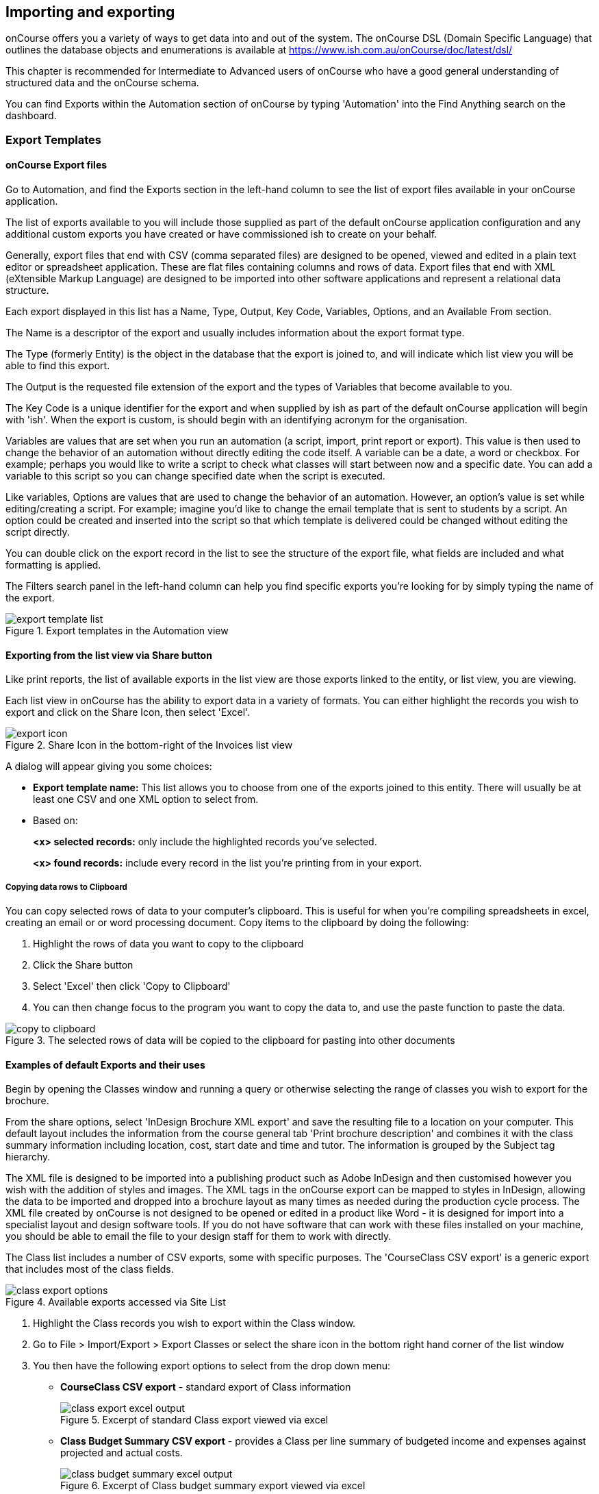 [[importExport]]
== Importing and exporting

onCourse offers you a variety of ways to get data into and out of the system.
The onCourse DSL (Domain Specific Language) that outlines the database objects and enumerations is available at
https://www.ish.com.au/onCourse/doc/latest/dsl/

This chapter is recommended for Intermediate to Advanced users of onCourse who have a good general understanding of structured data and the onCourse schema.

You can find Exports within the Automation section of onCourse by typing 'Automation' into the Find Anything search on the dashboard.

[[importExport-Export]]
=== Export Templates

==== onCourse Export files

Go to Automation, and find the Exports section in the left-hand column to see the list of export files available in your onCourse application.

The list of exports available to you will include those supplied as part of the default onCourse application configuration and any additional custom exports you have created or have commissioned ish to create on your behalf.

Generally, export files that end with CSV (comma separated files) are designed to be opened, viewed and edited in a plain text editor or spreadsheet application.
These are flat files containing columns and rows of data.
Export files that end with XML (eXtensible Markup Language) are designed to be imported into other software applications and represent a relational data structure.

Each export displayed in this list has a Name, Type, Output, Key Code, Variables, Options, and an Available From section.

The Name is a descriptor of the export and usually includes information about the export format type.

The Type (formerly Entity) is the object in the database that the export is joined to, and will indicate which list view you will be able to find this export.

The Output is the requested file extension of the export and the types of Variables that become available to you.

The Key Code is a unique identifier for the export and when supplied by ish as part of the default onCourse application will begin with 'ish'.
When the export is custom, is should begin with an identifying acronym for the organisation.

Variables are values that are set when you run an automation (a script, import, print report or export).
This value is then used to change the behavior of an automation without directly editing the code itself.
A variable can be a date, a word or checkbox.
For example; perhaps you would like to write a script to check what classes will start between now and a specific date.
You can add a variable to this script so you can change specified date when the script is executed.

Like variables, Options are values that are used to change the behavior of an automation.
However, an option's value is set while editing/creating a script.
For example; imagine you'd like to change the email template that is sent to students by a script.
An option could be created and inserted into the script so that which template is delivered could be changed without editing the script directly.

You can double click on the export record in the list to see the structure of the export file, what fields are included and what formatting is applied.

The Filters search panel in the left-hand column can help you find specific exports you're looking for by simply typing the name of the export.

image::images/exports/export_template_list.png[title='Export templates in the Automation view']

==== Exporting from the list view via Share button

Like print reports, the list of available exports in the list view are those exports linked to the entity, or list view, you are viewing.

Each list view in onCourse has the ability to export data in a variety of formats.
You can either highlight the records you wish to export and click on the Share Icon, then select 'Excel'.

image::images/exports/export_icon.png[title='Share Icon in the bottom-right of the Invoices list view']

A dialog will appear giving you some choices:

* *Export template name:* This list allows you to choose from one of the exports joined to this entity.
There will usually be at least one CSV and one XML option to select from.
* Based on:
+
*<x> selected records:* only include the highlighted records you've selected.
+
*<x> found records:* include every record in the list you're printing from in your export.

[[export-clipboard]]
===== Copying data rows to Clipboard

You can copy selected rows of data to your computer's clipboard.
This is useful for when you're compiling spreadsheets in excel, creating an email or or word processing document.
Copy items to the clipboard by doing the following:


. Highlight the rows of data you want to copy to the clipboard
. Click the Share button
. Select 'Excel' then click 'Copy to Clipboard'
. You can then change focus to the program you want to copy the data to, and use the paste function to paste the data.

image::images/exports/copy_to_clipboard.png[title='The selected rows of data will be copied to the clipboard for pasting into other documents']

==== Examples of default Exports and their uses

Begin by opening the Classes window and running a query or otherwise selecting the range of classes you wish to export for the brochure.

From the share options, select 'InDesign Brochure XML export' and save the resulting file to a location on your computer.
This default layout includes the information from the course general tab 'Print brochure description' and combines it with the class summary information including location, cost, start date and time and tutor.
The information is grouped by the Subject tag hierarchy.

The XML file is designed to be imported into a publishing product such as Adobe InDesign and then customised however you wish with the addition of styles and images.
The XML tags in the onCourse export can be mapped to styles in InDesign, allowing the data to be imported and dropped into a brochure layout as many times as needed during the production cycle process.
The XML file created by onCourse is not designed to be opened or edited in a product like Word - it is designed for import into a specialist layout and design software tools.
If you do not have software that can work with these files installed on your machine, you should be able to email the file to your design staff for them to work with directly.

The Class list includes a number of CSV exports, some with specific purposes.
The 'CourseClass CSV export' is a generic export that includes most of the class fields.

image::images/exports/class_export_options.png[title='Available exports accessed via Site List']


. Highlight the Class records you wish to export within the Class window.
. Go to File > Import/Export > Export Classes or select the share icon in the bottom right hand corner of the list window
. You then have the following export options to select from the drop down menu:
* *CourseClass CSV export* - standard export of Class information
+
image::images/exports/class_export_excel_output.png[title='Excerpt of standard Class export viewed via excel']
* *Class Budget Summary CSV export* - provides a Class per line summary of budgeted income and expenses against projected and actual costs.
+
image::images/exports/class_budget_summary_excel_output.png[title='Excerpt of Class budget summary export viewed via excel']
* *Class Outcomes CSV export* - Report for student outcome results for date range so Colleges can conduct their own reporting and easily identify students with outcomes that are not set.
+
image::images/exports/outcomes_export_excel_output.png[title='Excerpt of student outcomes export viewed via excel']
* *Extended Outcomes CSV* - A report to show data like the AVETMISS NAT00120, but in a human readable format
+
image::images/exports/extended_outcomes_export_csv.png[title='Excerpt of extended outcomes export viewed via numbers']
* *CourseClass Sessions CSV* - Export for class session information including enrolments, room allocation, seats available and tutors assigned
+
image::images/exports/class_sessions_export_csv.png[title='Excerpt of Class sessions export viewed via numbers']
* *Attendance CSV* - Export for class session attendance showing who marked the roll (online or via the office) and when the attendance was last modified information
+
image::images/exports/attendance_export_csv.png[title='Excerpt of Class attendance export viewed via Excel']

[TIP]
====
When exporting the above class exports, the resulting CSV output file will have the same name in all instances: it will be labelled as 'CourseClassExport.csv'.
You can then re-label these export files to whatever you need.
====

onCourse enables users to export not only the invoice information, with each invoice reflected as one line within the resulting output file, you can also export the invoice line detail.


. Highlight the invoice records you wish to export information for from within the Invoice window.
. Select the share icon in the bottom right hand corner of the list window
. You can then export either the invoices as a standard Invoice CSV (one line per invoice) or alternatively you can export the invoice line detail.

The following excerpts of the exported information as shown within excel, provides a comparison between the kind of information that each export generates within the resulting output file.

image::images/invoice_export_excel_excerpt.png[title='Excerpt of invoice export viewed via excel']

image::images/invoice_line_export_excel_excerpt.png[title='Excerpt of invoice line export viewed via excel']

[TIP]
====
When exporting the above two invoice exports, the resulting CSV output file will have the same name in all instances, it will be labelled as 'InvoiceExport.csv'.
You can then re-label these export files to whatever you need.
====

=== Customising export templates

There are a range of options for creating custom exports in onCourse.
What you choose depends on your familiarity with database structures, queries and the Groovy language.


. Copy an existing export to make a new export file, and then make changes to the copy
. Create a new export from scratch
. Create a standalone export that is run manually, or an export that is triggered by a script to pass it certain pre-defined parameters
. Engage ish or Groovy developer of your choice to create a custom export for your business

onCourse exports are powered by a groovy based scripting language.
These scripts run on the server and call the same groovy DSL that you'll find in the scripting chapter and available here:
https://www.ish.com.au/onCourse/doc/latest/dsl/.
You can use the full power and expression of the groovy language, and have access the entire onCourse schema.
In short, you access the data to export from the variable "records" and just return from the script the formatted text to export.

There is a built-in CSV toolkit, so exporting to CSV is the most simple export type to create or edit without a great deal of prior experience.
By default the delimited is a comma, but you can define a different delimiter like a tab as per the example below:

[source,groovy]
----
csv.delimiter = '\t'

records.each { AccountTransaction t ->
    csv << [
            "Date"          : t.transactionDate?.format("D/M/Y"),
            "Memo"          : t.transactionDescription,
            "Account Number": t.account.accountCode,
            "Debit Amount"  : t.amount.compareTo(Money.ZERO) > 1 ? t.amount.toPlainString() : Money.ZERO.toPlainString(),
            "Credit Amount" : t.amount.compareTo(Money.ZERO) > 1 ? Money.ZERO.toPlainString() : t.amount.toPlainString()
    ]
}
----

==== Creating a new export in onCourse

The simplest place to start with a new export is by finding an already existing export that's similar to what you want to make and click the Save as new export template button to create a copy of the export.
Give it a unique key code, then hit Save and you'll be taken to your copied export, where you'll be able to start editing the code.
Default ish exports cannot be edited, they must be copied first.

For example, if I wanted a new export for Tutor data that started from the Contact entity, I'd choose the default 'Contact CSV export' as my starting point.


. Go to the Automation window, find the export 'Contact CSV export' under Export Templates and click it to open it.
. Click the Save as new export template button in the top right, you'll be prompted to give your new export a new key code.
This must be unique.
Then click Save.
You'll be shown your new, editable export.
Make sure you give it a memorable name, as this is what displays when you run it.
+
image::images/exports/export_edit_oncourse.png[title='The Contact CSv Export template with the 'Save As New Export Template' button highlighted']
. The first part of the export code
+
[source,groovy]
----
records.each { Contact c ->
csv << [
----
+
means that in this file, the letter 'c' will be used as shorthand for the 'Contact' object and the export will create a CSV file.
For your export to work correctly, do not modify this header information.
. Go to the DSL documentation for the entity so you can see the fields, or instance methods names and values.
For the contact entity, this information is available at
https://www.ish.com.au/onCourse/doc/latest/dsl/ish/oncourse/server/cayenne/Contact.html
. Each row that follows defines the column name in the CSV export and where that data comes from in onCourse, and how it is formatted.
For example:
+
[source,groovy]
----
"gender"     : c.isMale ? "M" : (c.isMale == null) ? "" : "F",
----
+
Means create a column labelled 'gender' and from the contact record (referred to in the shorthand 'c') take the value from the boolean isMale.
If the value = true, export the character 'M', if the value is null (not set) then export a blank space, else export "F".
+
In this example, the question mark character is the ternary conditional operator which allows for three arguments to be defined and is a shortcut way of writing an if...else statement in Groovy.
+
For example, if you wanted to change these export values to Male, Female and Not supplied you can change this row to:
+
[source,groovy]
----
"gender"     : c.isMale ? "Male" : (c.isMale == null) ? "Not supplied" : "Female",
----
+
If the code was just
+
[source,groovy]
----
"gender"     : c.isMale,
----
+
Then export value would be TRUE when the contact was set to Male, FALSE when the contact was set as female, and blank, or null, when no value was set in onCourse.
. You can add additional rows to the export, or delete or re-order rows.
Note that each row ends with the comma delimiter "," except the last row in the export file.
For example, the contact export ends with the resume field value, so there is no comma after this row.
+
[source,groovy]
----
            "workingWithChildrenCheckDate"  : c.tutor?.wwChildrenCheckedOn?.format("yyyy-MM-dd"),
            "workingWithChildrenCheckRef"    : c.tutor?.wwChildrenRef,
            "workingWithChildrenCheckExpiry"    : c.tutor?.wwChildrenExpiry?.format("yyyy-MM-dd"),
            "tutorResume"                    : c.tutor?.resume
        ]
}

----
+
You can also see above that the export file ends with the bracket closure characters "]" and "}".
It is important you don't remove these.
. If you want to access data from other objects than the entity defined in the export, you need to add joins to the export and structure your query in a way that matches the onCourse DSL and schema.
For example, in the contact CSV file, some of the fields are from the student or tutor object.
These joins are represented by the full stop character.
For example, the Working With Children Check Reference number is part of the tutor object, so the join from the contact to the tutor is 'c.tutor.wwChildrenRef' which means the same as 'contact.tutor.wwChildrenRef'.
+
[source,groovy]
----
            "workingWithChildrenCheckRef"    : c.tutor?.wwChildrenRef,

----
+
In this example, the addition of the question mark character is a safe-navigation operator to avoid the export throwing a null pointer exception.
Null pointer exceptions occur when the export can not follow the join you have defined because it doesn't exist (i.e. not every contact selected for export will be a tutor, so if there is a non-tutor contact included, adding the safe-navigation operator just means the export will skip past this field for that record.) . If you have custom fields you wish to include in your export, you can use the custom field keycode to add these fields.
You won't find these fields defined in the onCourse DSL documentation as they are custom to your database.
For example, if you have a contact custom field with the keycode 'howDidYouHearAboutUs' you could add it your export as follows:
+
[source,groovy]
----
"How Did You Hear About Us?"  :  c.howDidYouHearAboutUs?.value
----
+
Refer to the <<generalPrefs-customFields>> for more information about creating custom fields in onCourse.

===== Creating and testing your export in onCourse

When you are ready to test your new export in onCourse:


. Go to any of the windows listed under the Available From section
. Select a record from the window and hit the Share button.
. Choose the output type from the left most column, and then select the export, then click Share.
. If you attempt to run the report and instead of generating the expected output, it shows an error in the window, then you need to adjust your export code to resolve the error, save the changes and try again.
This may be a process you repeat a few times if you are new to creating and editing export files.
. When your export runs successfully, check the output is formatted as expected, and make adjustments to your export as needed.
Please note:
When opening CSV files in a spreadsheet application like Excel, Excel may reformat some of your data based on it's own rules.
For example, data it thinks are numbers will often be reformatted, so the leading zeros from mobile phones numbers may be stripped . You should run your formatting checks in a text editor like Sublime or Notepad.

=== Other export types and options

==== AVETMISS export

To export your AVETMISS you can either go to export directly via the 'Export AVETMISS 8' window, or via the Export AVETMISS 8 cogwheel function in the classes or enrolments windows.
We recommend the Export AVETMISS 8 window for ease of use.

For more information about how the onCourse data collection and various AVETMISS export options work, see <<AVETMISS>>.

image::images/exports/export_avetmiss.png[]

[[importExport_InDesign]]
==== Exporting to Adobe InDesign

onCourse already comes with a template for exporting to Adobe InDesign.


. Open the class list view
. Use the searching feature to find the classes you want in your brochure.
This might be one or a thousand classes.
. Click the Share icon, select and select "XML".
Select "InDesign Brochure XML Export" then click Share.
Export this data and save it to disk somewhere.
It will be an XML file, ready for InDesign.

Now fire up Adobe InDesign and import this file.


. [.menuchoice]#File > Import XML#
. Choose your XML file which you just exported from onCourse.
. Ticking "Link" will keep the InDesign document linked to your source XML so that changes to the XML flow through
. The structure of the data will now appear in the left column.
You can drag any element into a text box in your layout and have the text automatically flow through.
. Use the "map tags to style..." menu item to map the tags against your paragraph and character style sheets.
Once this is done you can save the mapping so that next time you create this document with fresh data all the styles are linked quickly and simply.

If you now spend a bit of time tidying up your stylesheets (both character styles and paragraph styles) in InDesign you can set up the whole process to be almost completely automated.
Next time you export from onCourse, the data will flow right into InDesign complete with all the formatting you need.
Just paginate your brochure, place in some pictures and you are done.

If you need to customise your export further, you can do this yourself if you have the skills in house, or engage ish to make the changes for you.

==== OLGR CSV Export

onCourse has an export that allows you to export student data into OLGR for the state of NSW.

Below are the steps you need to follow to do this:


. Open the 'Class' window and locate the RSA class you want to create the file for
. Single click on the chosen class
. Go to the cog wheel and select 'Find related > enrolled students'
. This will open the students from this class in a new contact window
. With the contact window at the front of your onCourse view, select File > Import/Export > Export contacts
. Choose the option 'NSW OLGR CSV export' and ensure the radio button listed records is shown
. Click export and choose a location to save the file and give the file a name that makes sense to you about which class group this data belongs to
. Open the CSV file in excel and use your current process to upload the data into OLGR

[[importExport-MYOB]]
==== Exporting to MYOB

If your organisation utilizes MYOB as the key financial system, you can generate an export that is specifically designed for importing data directly into MYOB. There are 2 different pathways within the onCourse Client to access and generate the financial data export for MYOB.

===== Generating a MYOB Export via the Financial Summary Extract Menu

The steps involved in running this export are as follows:


. You must be an admin user
. Type 'MYOB' into the find anything search, or click on 'All' in the left navigation column, and select 'MYOB export'
+
image::images/exports/MYOB_Export_via_Summary_Extract.png[title='Selecting MYOB Export via Summary Extract menu']
. Set the 'from' and 'to' date range for the next MYOB Export
+
image::images/exports/MYOB_Export_set_date_range.png[title='Select date range for MYOB Export']
+
[NOTE]
====
The benefit of utilizing the Summary Extract path when exporting financial data, is that onCourse enables you to set the date range for the data that is to be exported.
As well as remembering the date up to when the last data export was run.
====

. Click on the Exportbutton to run the export.
Note that the resulting file will be generated as a text file.
+
image::images/exports/MYOB_Export_data_output.png[title='Extract of MYOB Export viewed via Microsoft Excel']

===== Generating a MYOB Export via the Transaction Window

Unlike the approach of generating the MYOB Export via the Summary Extract menu of onCourse, by running the export via the Transactions window, you can define exactly which transactions you wish to export to the resulting text file.
The steps involved in running this export via the Transactions window are as follows:


. Filter and highlight the transaction records you wish to export within the Transaction window
. Go to File > Import/Export > Export Transactions to bring up the export dialog box
. Select MYOB from the drop down list of export formats
. Click on the Exportbutton to run the export.
Note that the resulting file will be generated as a text file.
+
image::images/exports/MYOB_Export_data_output.png[title='Extract of MYOB Export viewed via Microsoft Excel']

[[importExport-Import]]
=== Importing

Using the onCourse Groovy scripting engine, powerful import process can be created in onCourse for either once off events or a regular data transfer between onCourse and a third party software service.

For once off type data imports, you may like to read our chapter on
<<migrating>>.

For regular data transfers, you may like to read our chapter on <<externalintegrations>>.

Custom import processes and integration scripts can also be created on request.
Please send your request to support@ish.com.au for a proposal.

==== Standard Imports available

. *onCourse AVETMISS outcome import* - Using data from an import set of NAT00120, NAT00060, NAT00080 and NAT00085 file, create _new_ students in onCourse with their existing AVETMISS file student number.
Import their contact record into onCourse and update their record with their outcomes in the onCourse prior learning record.
The prior learning records are grouped by qualification, where the qualification data is supplied in the NAT00120. This import is most commonly used during system migration to import data from another AVETMISS reporting tool into onCourse.
Running this import on the same data set twice will create duplicate records for each student.
. *onCourse AVETMISS outcome update import* - Using data from an import set of NAT00120, NAT00060, NAT00080 and NAT00085 files, _update_ existing students in onCourse with prior learning data.
This process does not create new contact records, only adds prior learning data to existing contacts.
. *onCourse AVETMISS student import*- Using a data from an import set of NAT00080 & NAT000085 files, create new student contact records in onCourse.
Running this import on the same data set twice will create duplicate records for each student.
. *onCourse AVETMISS student update import*- Using a data from an import set of NAT00080 & NAT000085 files, update existing student contact records in onCourse.
This process does not create new contact records, only adds prior learning data to existing contacts.
. *onCourse contact CSV import* - Import contact data from CSV file to create new contacts, students, tutors and/or companies in the database.
Running this import on the same data set twice will create duplicate records for each student.
. *onCourse paymentIn CSV import*- Using CSV data, import paymentIn information in order to automatically match paymentIn records with invoices.
. *onCourse Contact Update Subscriptions CSV import*- Search for contacts based on the provided email address and update their marketing permissions in bulk.

[[importExport-payentIn]]
==== Payment In Import file set up

Please see below for the import file specification.
You will need to ensure that each line in the CSV relates to an invoice, or the import will fail.
To make sure this is the case, please deleted any lines in the spreadsheet that appear after the last invoice record.

.Payment In Import file format
[width="99%",cols="16%,14%,14%,14%,14%,14%,14%",options="header",]
|===
|*payment.invoice* |*payment.dateBanked* |*payment.amount*
|*paymentIn.paymentMethod.name* |*payment.chequeBank*
|*payment.chequeBranch* |*payment.chequeDrawer*
|the onCourse invoice numbers |date the payment was banked here, in date
format DD/MM/YYYY |the payment amount as numbers. Do not use dollar
symbols or commas |the payment type. the name must be the same as the
payment type in your onCourse database |if payment was by cheque, the
bank issuing the cheque |if the payment method was by cheque, the name
of the branch issuing the cheque |if the payment method was by cheque,
the name of the drawer on the cheque

|12045 |31/10/2017 |1295.50 |other | | |

|12892 |30/10/2017 |1000 |Cheque |Commonwealth Bank |Bendigo |A J
Spencer
|===

[[importExport-updateSubscriptions]]
==== Contact Update Subscriptions CSV import

This import will allow you to update, in bulk, the email, post and sms subscription preferences of a contact record, as identified by its email address.
Below is an example of how your CSV file should be laid out.
When you format your CSV, be sure to allow the table headers otherwise the import will fail.

.Contact Subscription Update CSV format
[width="100%",cols="25%,25%,25%,25%",options="header",]
|===
|email |allowEmail |allowPost |allowSms
|alice@email.com.au |TRUE |TRUE |FALSE
|bob@email.com.au |TRUE |FALSE |FALSE
|charlie@email.com.au |FALSE |FALSE |FALSE
|===
